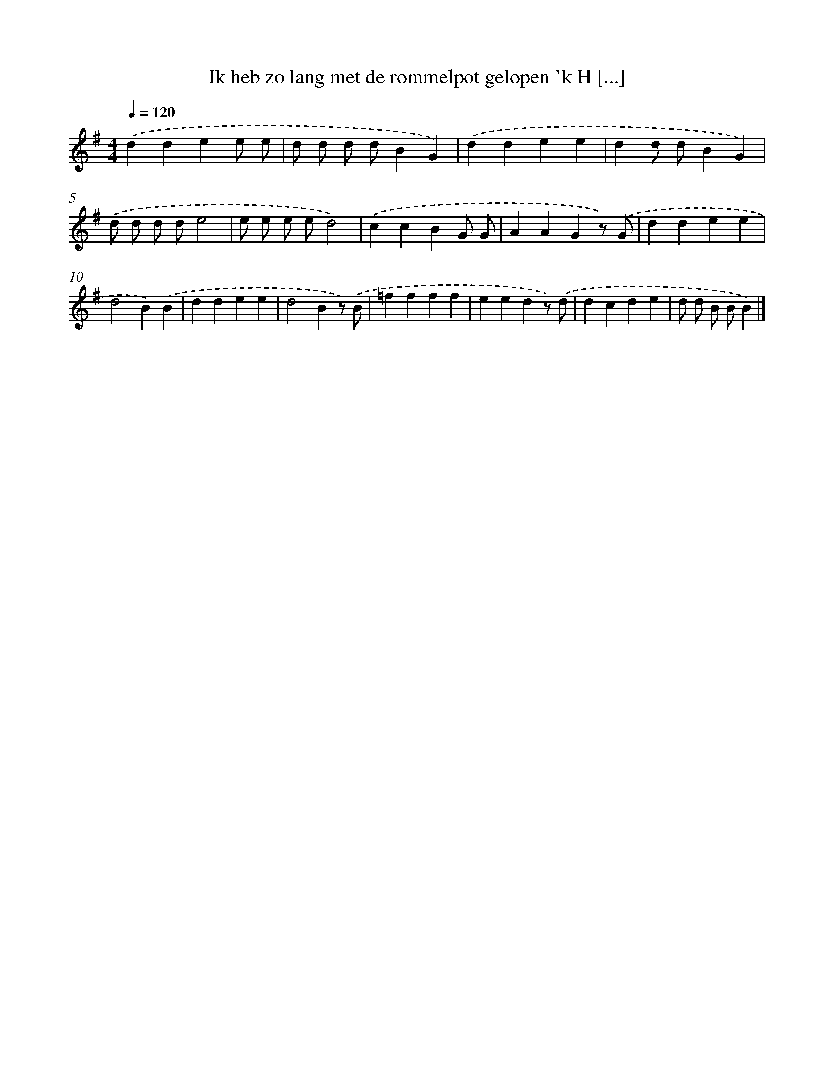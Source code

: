 X: 1578
T: Ik heb zo lang met de rommelpot gelopen 'k H [...]
%%abc-version 2.0
%%abcx-abcm2ps-target-version 5.9.1 (29 Sep 2008)
%%abc-creator hum2abc beta
%%abcx-conversion-date 2018/11/01 14:35:43
%%humdrum-veritas 89352131
%%humdrum-veritas-data 2356776845
%%continueall 1
%%barnumbers 0
L: 1/4
M: 4/4
Q: 1/4=120
K: G clef=treble
.('ddee/ e/ |
d/ d/ d/ d/BG) |
.('ddee |
dd/ d/BG) |
.('d/ d/ d/ d/e2 |
e/ e/ e/ e/d2) |
.('ccBG/ G/ |
AAGz/) .('G/ |
ddee |
d2B).('B |
ddee |
d2Bz/) .('B/ |
=ffff |
eedz/) .('d/ |
dcde |
d/ d/ B/ B/B) |]
